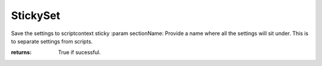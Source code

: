 StickySet
---------
Save the settings to scriptcontext sticky
:param sectionName: Provide a name where all the settings will sit under. This is to separate settings from scripts.


:returns: True if sucessful.